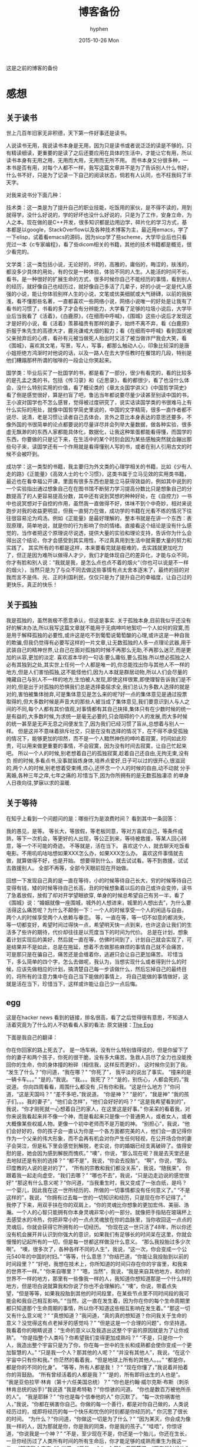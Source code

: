 #+TITLE:       博客备份
#+AUTHOR:      hyphen
#+EMAIL:       lhfcjhyy@gmail.com
#+DATE:        2015-10-26 Mon
#+URI:         /blog/%y/%m/%d/博客备份
#+KEYWORDS:    other
#+TAGS:        other
#+LANGUAGE:    en
#+OPTIONS:     H:3 num:nil toc:t \n:nil ::t |:t ^:nil -:nil f:t *:t <:t
#+DESCRIPTION: 以前的博客
这是之前的博客的备份
* 感想
** 关于读书
世上几百年旧家无非积德，天下第一件好事还是读书。

人说读书无用，我说读书本身是无用，因为只是读书或者说泛泛的读是不够的，只有精读细读，更重要的是读了之后还要应用在具体的生活中，才能让它有用，所以读书本身有无用之用，无用而大用，无用而无所不用。
而书本身又分很多种，一本书是否有用，对每个人都不一样，我写这篇文章并不是为了告诉别人什么书好，什么书不好，只是为了记录一下自己的阅读状态，倘若有人认同，也不枉我码了半天字。

对我来说书分下面几种：

技术类：这一类是为了提升自己的职业技能，吃饭用的家伙，是不得不读的，用到就得学，没什么好说的，学的好坏也没什么好说的，只是为了工作，安身立命，为人之本。现在做的是C++开发，很多知识都是边用边学，碎片化的学习方式，基本都是以google，StackOverflow以及各种技术博客为主，最近用emacs，学了一下elisp，试着看emacs的源码，因为sicp学了些scheme，大学毕业后也只看完过一本《c专家编程》，看了些dicom相关的书籍，其他的技术书籍都是概览，很少看完的。

文学类：这一类包括小说，无论好的，坏的，高雅的，庸俗的，晦涩的，肤浅的，都没多少具体的用处，有的仅是一种体验，体验不同的人生。人能活的时间不长，看书，是一种很好的扩展生命的方式，很多时候你自己不能经历的事情，看到别人的经历，就好像自己也经历过，就好像自己多活了几辈子，好的小说一定是代入感强的小说，能让你体验别样人生的小说，文笔或优美细腻或大气磅礴，以前的我肤浅，看不懂那些名著，一直都喜欢一些网络小说，网络小说唯一的好处是让我有了看书的习惯了，书看的多了才会有分辨能力，大学看了足够的垃圾小说后，大学毕业后当我看了《活着》，《白鹿原》，《在细雨中呼喊》，《围城》这些小说后才发现这才是好的小说，看《活着》羡慕福贵有那样的妻子，始终不离不弃，看《白鹿原》折服于朱先生的高德大才，鹿兆谦戒大烟的毅力；看《在细雨中呼喊》看到国庆被父亲抛弃后的心疼，看孙有元被当做死人抬出时又活了被当做诈尸我会大笑，看《围城》，喜欢其文笔，写景，写人，写事，都那么触动人心，印象比较深的是唐小姐拒绝方鸿渐时对他说的话，以及一路人在去大学任教时在餐馆的几段，特别是他们糟蹋那杯所谓的咖啡的一段会让你笑起来。

国学类：毕业后买了一批国学的书，都是看了一部分，很少有看完的，看的比较多的是孔孟之类的书，包括《传习录》和《近思录》，看的都很少，看了也没什么体会，没什么特别实用的价值，看了概论类的《章太炎国学讲义》《中国哲学简史》看了倒是感觉很好，算是扫盲了吧，鲁迅当年都说要尽量少读甚至别读中国的书，王小波对国学也不怎么感冒，觉得被过度研究了，说实话读国学类的书很难马上有什么实际的用处，就像中国哲学简史里说的，中国的文字精简，很多一直作者都不说尽、说清，老是习惯让读者自己去体会，言外之意比本身表达的意思还要多，不像外国的书很简单的论点都要说的尽量详尽并会列举大量数据，做各种实验，很多虚无飘渺的的东西人家都能具体化，数据化，让我这种笨蛋都能看得懂，而国学的东西，你要做的只是记下来，在生活中的某个时刻会因为某些感触突然就会蹦出那些句子来，读国学还有一个作用就是看得懂别人写的书，或者在别人引用古文的时候不会被吓到。

成功学：这一类型的书籍，我主要归为外文类的心理学相关的书籍，比如《少有人走的路》《正能量》《高效人士的七个习惯》，这类书属于立马见效的实用类书籍，最近也在看幸福公开课，里面有很多东西也是能立马获得效益的，例如其中说到的一个实验指出通过想象自己在在图书馆不断努力学习提高分数比只是想象自己的分数提高了的人更容易提高分数，其中还有说到冥想的种种好处，在《自控力》一书中也说冥想对于自控的作用，虽然我一直做得不好，体味不到个中奇妙，相对来说跑步对我的收益更明显，但我一直努力在做，成功学的书籍在光看不练的情况下往往很容易沦为鸡汤。例如《正能量》是最好理解的，整本书就是在讲一个东西：表现原理，简单地说，就是你的行为影响了你的情绪。直接看这个结论是没有什么感觉的，当作者把这个原理说尽说透，提供大量的实验和理论支持，告诉你为什么会得出这个结论，你才会感受到其实用性，不过真真用到生活中就需要大量的努力和实践了。
其实所有的书都是这样，本来要看完就是极难的，去实践就更加吃力了，但正是因为难所以做得人才少，我们才能体现自己的差异化，才能与众不同，你才有脸和别人说：“我就是我，是怎么点也点不着的烟火“（你也可以说是不一样的烟火），当然只是为了与众不同去做这些事情有点太舍本逐末了，最终的目的对我而言不是伟、光、正的利国利民，仅仅只是为了提升自己的幸福度，让自己过的更快乐，真正的快乐！
** 关于孤独
我是孤独的，虽然我极不愿意承认，但这是事实.
关于孤独本身,目前我似乎还没有好的解决办法,所以我写这篇文章就不能用于无病呻吟地絮叨一个人如何的寂寞,而是用于解释孤独的必要性,或许这是吃不到葡萄说葡萄酸的心理,或许这是一种自我的欺骗,但我仍觉得有必要写这样的一片文章,让无数孤独的人多一点理论武器,用于武装自己的精神世界,让自己在面对孤独的时候不再那么无助,不再那么迷茫,而是更加的从容,更加的淡定.
喜欢淑本华的一句话:要么庸俗,要么孤独.所以想必孤独之人必有其独到之处,其实世上任何一个人都是唯一的,你总能找出你与其他人不一样的地方,但是人们害怕孤独,这不能怪他们,因为人本就是群居动物,所以人们会尽量的掩藏自己与别人不一样的地方,生怕被人发现,即使这样很累,即使理智告诉我们是不对的,但是出于对孤独的恐惧我们总是选择委屈求全,我们总认为多数人选择的就是对的,害怕被集体抛弃,可是集体意见是怎么来的呢?好一点的集体意见是通过投票取得的,但大多数时候是声音大的那些人被当成了集体意见,我们要意识到人与人之间的不同,每个人都有其价值观,对事情都有其自己抉择,集体只有在少数时候的统一是有益的,大多数时候,为求统一是毫无必要的,只会阻碍的个人的发展,而大多时候的统一甚至是无声无息之间便发生了,因为我们已经习惯了盲从,总想着与别人一样。
但是这并不意味着排斥社交，只是在没有选择的情况下，在不得不承受孤独的情况下，能够更加的坦然，而不是一个人黯然神伤的呻吟着寂寞，时间如此珍贵，可以用来做更重要的事情，不会寂寞，因为没有时间去寂寞，让自己忙起来吧。
所以一个人的时候,别老想着自己的孤独寂寞,趁着自己还自由,无拘无束,没有负
担的时候,多看点书,没事就锻炼身体,培养点爱好,日子可以过的很开心,很滋润
的,两个人的时候,别老想着受束缚,烦心,还怀念一个人的时候的自由,动不动就
分手离婚,各种三年之痒,七年之痛的.珍惜当下,因为你所拥有的是无数孤独凄凉
的单身人日夜向往,梦寐以求的温暖.
** 关于等待
在知乎上看到一个问题问的是：哪些行为是浪费时间？
看到其中一条回答：
#+start_quote
我的愚见，是等。
等长大，等放假，等老板同意，等对方喜欢自己，等条件成熟，等下一次机会，等更好的人出现，等公正到来，等待被救援，等某人回心转意，等一个不可能的奇迹。
不等就是，活在当下。
喜欢这个人，就去聊天吃饭看电影。不用叽叽咕咕想如果XXX怎么办，如果XXX怎么办。
喜欢这件事情就去做，就算做得不好，也是开始。
想要得到什么，就去试试看。等不到救援，试试去救援别人。
全部不再等，全部今天眼前现在开始做。
#+end_quote
回想一下发现自己真的是一直在等待，小的时候等待自己长大，穷的时候等待自己变得有钱，矮的时候等待自己长高，丑的时候想象着以后的自己或许会变帅，读书了急着放假，放假了却对开学望眼欲穿, 单身的时候总希望自己有另一半，看了《围城》说：“婚姻就像一座围城，城外的人想进来，城里的人想出去”，为什么要活得这么痛苦呢？为什么不颠倒一下：一个人的时候享受一个人的闲适与自由， 两个人的时候享受两个人依赖与眷恋。
等，一直在等，等一切不如意的都消失，等一切都变好，希望时间过得快一点，希望明天快一点到来，也许这会让我们的生活多了些许的期待，代价却往往是以荒度当下的时间为代价。
总是在计划，想象着计划实现后的美好，然后就一直在等，仿佛时间到了，计划自己就会实现了，可是结果并不是如此，总是在拖延，想着不去做那些麻烦的事情自己就不会痛苦， 可是那只是在骗自己，痛苦还是会缠着你，逃避只会让自己更加痛苦。
珍惜当下，多么简单的四个字，怎么去做呢，我认为，当想实现什么或者得到什么的时候，应该先做相应的计划，搞清楚自己每一步该做什么，然后忘掉自己的最终目的，将所有的注意力集中在自己当下能做的事情上， 将自己能做的事情做好，这就是活在当下，珍惜当下，这样或许能让自己少一点后悔。
** egg
这是在hacker news 看到的链接，排名很高，看了之后觉得很有意思，不知道人活着究竟为了什么的人不妨看看人家的看法:
原文链接：[[http://www.galactanet.com/oneoff/theegg.html][The Egg]]

下面是我自己的翻译：
#+start_quote
你在你回家的路上死去了。
是一场车祸，没有什么特别值得说的，但是你留下了你的妻子和两个孩子，你死的很干脆，没有多大痛苦。急救人员尽了全力也没能挽回你的生命，你的身体撞的粉碎（相信我，这样反而更好）。
这时候你见到了我。
“发生了什么？”你问道，“我在哪？”
“你死了”， 我平淡的说出了事实。
“撞来的是一辆卡车。。。”
“是的，”我说。
“我。。。我死了？”
“是的，别伤心，人都会死的，”我说道。
你向四周看看，周围什么都没有 ,只有你和我。“这是什么地方？”你问道，“这是天国吗？“
“差不多吧，”我说道。
“你是神？”
“是的”，“我是神”
“我的孩子们。。。我的妻子”，“他们会怎样”，“他们会好好的吗？”
“这是我希望看到的”，我说，“你才刚死就一心想着自己的家人，在这里这是好事。”
你呆呆的看着我，对你来说我看起来并不像一个神，而是看起来只是像一个普通男人，或者女人，或者大概像某些权威人物。更像一个初中老师而不是万能的神。
“别担心”，我说，“他们会好好的，你的孩子会一直认为你是一个各方面都完美的人，他们会一直记得你作为一个父亲的伟大形象，而不会再有机会对你产生任何轻视，在公开场合你的妻子会哭泣，但是私下里会感觉到解脱，老实说，你的婚姻已经支离破碎了。值得安慰的是，她会因为感到解脱而愧疚。”
“噢”，你说，“那么现在呢？我是去天堂还是去地狱还是有别的选择？”
“都不是”，我说，“你会去投胎”。
“啊”，你说，“那么印度教的人说的是对的了”，
“所有的宗教和我们都没关系”，我说，“随我来”。
你跟着我一起走向虚空，“我们去哪？”
“哪也不去”，我说，“只是边走边说的感觉很好”
“那这有什么意义呢？”你问道，“当我重生时，我又变成了一张白纸，是吗？一个婴儿，因此我在这一世所经历的、所做的一切事情都没有任何意义了。”
“不是这样的”，我说，“你拥有过去每一世的一切知识和经历，只是现在你不记得了。”
我停了下来，用双手扶在你的双肩上，“你的灵魂比你想象的更加宏伟、美丽、浩瀚。一个人的心智只能拥有你本身灵魂非常小的一部分。就像把手指贴在玻璃杯上去感受水的冷热，你把非常小的一点点灵魂放在你的血脉里，当你收回这一点点的灵魂后，你就会获得它所拥有的一切经历。
“你现在这一世只活了48年，所以你还没有机会展开并认识到你强大的意识，如果我们有足够长的时间呆在这里，你就会慢慢的记起所有的一切，但是每一世都这样做没什么意义。
“那么我投胎过多少次啊”。
“噢，很多次了，各种各样不同的人生”，我说，“这一次，你会变成一个公元540年的中国的村妇。”
“等等，什么意思？”你结巴道，“你能让我投胎到以前的时间段里？”
“好吧，我想在技术上，你所知道的时间只存在你的宇宙里，和我来的世界不一样。”
“你来自哪里？”
“嗯，当然”，我说，“我是来自其他地方，和你的世界不一样的地方，那里有一些像我一样的人，我知道你想知道那是一个什么样的地方，但是坦白说就算我和你说了你也不会理解的。”
“噢”，你说，带着点失望，“但是等等，如果我投胎到其他的时间段里，在某些节点里不同时间段的我可能会和我自己相互影响。”
“当然，这一直在发生着，因为你在你的每个生命周期里都只知道那个生命周期的事情，所以你不知道这些相互影响在发生着。”
“那这一切又有什么意义呢？”
“真想知道？”我问道，“真的真的想知道？你问我关于生命的意义？没觉得这有点老掉牙的感觉吗？”
“但是这是一个合理的问题”，你坚持道。
我看着你的眼睛说道：“生命的意义以及我造出这整个宇宙的原因就是为了让你成熟”。
“你是指整个人类吗？你希望我们变得更加成熟吗？”
“不是，只是你一个人，我造出整个宇宙只是为了你，你在每一世中的生长和成熟都会使你变成一个更加智慧的人。”
“只是我一个人？那其他的人呢？”
“并没有其他人”，我说，“在这个宇宙中只有你和我。”
你茫然的看着我，“但是地球上所有的其他人。。。”
“都是你，都是你的不同的化身”。
“等等，所有人都是我！？”
“现在你懂了，”我说着并拍着你的背鼓励。
“所有曾经活着的人都是我？”
“是的，所有即将出生的人也是”。
“我是亚伯拉罕·林肯（第十六任美国总统）？”
“你也是约翰·威尔克斯·布斯（刺杀林肯总统的凶手）”我说道
“我是希特勒？”你惊骇的问道。
“你也是数百万被他所杀的人”。
“我是耶稣？”
“你也是每个信奉他的人”
你沉默了。
“每一次你祸害他人，”我说，“你都在祸害你自己。你做的每一个善行，都是对你自己做的，人类说经历过的，或即将经历的每一个快乐和忧伤的时刻都是你经历的。”
你沉思了很长的时间。
“为什么？”你问道，“你做这一切是为了什么？”
“因为某天，你会成为像我一样的人，因为那就是你，你是我的同类，你是我的孩子。”
“哇唔”，你惊讶道，“你说我是一个神？”
“不是，至少现在不是，你还是一个胎儿，你还在生长，一旦你经历过了人类所有时间的所有生命后，你才能足够的成熟而重生为我这一类。
“那这整个宇宙，”你说道，“只是。。。”
“一个蛋”，我回答道，“现在是时候让你去经历下一个生命了”。
然后我送你去你该去的地方了。
#+end_quote
** 2013 总结
2013年就要过去了，boss说要我做总结，我讨厌企业的那种功利性的总结，我厌烦了过于具体且抱着侥幸心里的职业规划，但对于我个人来说还是非常有必要做一次总结，只为了这一年的变动。 这一年我离开了学校，离开了老师、同学，离开了自己所熟悉的一切，走到了一个自己完全陌生的地方，开始了自己新的一段生活，得到了什么，失去了什么，又有谁能够算的清。 这一年我理所当然的考研失败了，又没有勇气，也没有能力，开始新的征程，现在的我也开始犹豫是否还会考，这始终还是之后的职业发展才能确定的。 但这一年我至少慢慢的找回了自己方向，我开始更加认真的跑步，开始试着多读一些有深度的书籍，确定了自己生活中最重要的两件事——运动和阅读。 年初的时候一直处于空虚的状态，考研没考上的人生是相当惨淡的，每天只好玩玩游戏，学学吉他，打打网球。之后实在玩不住了，就急于找一份工作，可是那时候不是应聘季，基本没有公司在招人，找了几家公司做了几套试题，专业也不对口，实在提不起兴趣，那时候刚考完研，语言的具体细节都忘了，连double是几个字节都忘了，不过这种东西补起来也快，自己也在边找工作边看书补习，最后就遇到了自己现在工作的这家公司，面试的时候大概是3月份吧，当时公司就3个人，个个似乎都有比我厉害的精力，要做的工作也专业对口，工资还算正常，就答应加入了。

那段时间自己还在做毕业设计，大学的毕业设计一向很水，自己想做的项目老师就是不赞同，本想自己照着Linux1.1的版本实现一个轻量级的操作系统，最后的结果是给老师做了一个应用在开发板上的Linux内核裁剪的教程，做毕设本身也很郁闷，开始给板子连线写入内核的时候发现怎么都不成功，最后试了好几次才发现居然是板子坏了，试了好几块才发现一块可用的，板子的说明书也有错误的地方，耽误了我很长的时间，去实习的前两周我几乎都在实验室，板子连通了，可以写入内核了，就开始裁剪，内核的模块很多，一个个看过去，确定功能，塞选后，选上自己需要的模块，交叉编译，最后把原本5mb的内核缩小到了800多kb，后来面给几个硬件装驱动也花费了很多时间，官网wifi的驱动的不能用最后用了人家树莓派的驱动，开始实习之后就很少管毕业设计，每周去老师那一天，一直到要答辩了，才开始认真写论文，答辩过程也很水，老师问了几个问题，其中一个是：你用什么编辑的配置文件？我说：编辑器。

实习的第一天boss和我们讲了很多，包括企业文化、将来的发展愿景，拿将来公司上市后每个员工能活得很舒坦来诱惑我们，只不过，那天是4月1号。 实习那段时间我就开始在外租房了，1200一个月的房租，而且需要押金，我都用自己的积蓄搞定，实习工资是不够生活的，最后因为租的地方没空调，天气逐渐变热，实在受不了了，住了3个月后我就把房子给退了，暂时搬回家住了，每天要花一个到两个小时的时间从郊区赶到市中心去上班，本来打算过段时间和同学一起租房子的，后来到了七八月份老板说在江苏有注册一个公司，还没人，而且有房子住，于是我就去江苏住了。 实习期间主要干了dicom文件的读写，自定义数据与dicom之间的相互转化，中间遇到了storescp的问题一直到年末才解决掉，那段时间，看了很多dicom相关的东西，基本都是英文的，研究了dcmtk的源码，还发了几封邮件给德国的dcmtk开发者，换用Linux重新编译了一遍dcmtk，最后才发现是一个很白痴的问题，虽然浪费了很多时间，但也懂了很多，至少现在dicom网络传输对我来说已不是问题。 在江苏张家港的那段时间没有什么特别的，只是花了更多时间来跑步，坚持阅读有深度的东西，周末在家看电影或者到处逛逛，一个人生活，一个人上班，上班的效率有点低，但也解决了一些问题，完成了一个简单的超声工作站的程序，研究dicom，数据库，经常回上海来上班，老板不怎么追踪进度，我自己也比较散漫，没人交流，上班效率是很低的，说要招人的也一直没招到，本打算在江苏注册个生产许可证的，后来因为场地问题，条件不达标，就大概打算放弃江苏了，本来希望拿到政府支持的60万，听说同批来这创业的都没拿到，再加上我们的人很少，我又常回上海，公司长时间没人，估计更难拿到钱了，而且我们由于出勤问题也不被允许住那了。说起来就头疼，明年年初又要考虑租房的事情，而且还要花费很多钱在房租上，还有各种头疼的合租问题。

今年我开始试着读些书，大学只会看些技术书籍和网络垃圾小说，那时候自己没什么文化，没什么鉴赏能力，今年开始看一下有点深度，有点水准的书，虽然看的不多，但也比以前好的多了，今年看的书：

小说

*** 活着
*** 在细雨中呼喊
*** 1984
*** 令人战栗的格林童话
*** 十八岁给我一个姑娘
*** 围城
*** 挪威的森林
*** 白鹿原
*** 爸爸，我们去哪儿？
*** 鹿鼎记
*** 一个陌生女人的来信
心理学

*** 正能量 : 坚持正能量，人生不畏惧
*** 少有人走的路 : 心智成熟的旅程黄金时代
*** 高效能人士的七个习惯
技术

*** C专家编程
*** Digital Imaging and Communications in Medicine (DICOM)
其他

*** 别跟我说你懂日本
*** 当我谈跑步时，我谈些什么
*** 坛经
今年跑步变得更加认真了，在苏州的时候基本每天都会花一个小时跑5到10公里，下半年开始用Nike+计步，到现在总计也跑了460公里了，只是后面在上海每天下班都很迟，没办法好好跑步，最多只是上下班走走，以后生活稳定了要认真开始跑步了。
** if I die yound
每天我都要坐一辆郊区往市区的车去上班，倘若某天在这车上，这辆不起眼的公交车上，在某个不起眼的地方，出了问题，汽车失控，结果是高速地撞上路旁的防护栏，继而飞下高架，车毁人亡，无论怎样，反正我死了，结果会怎样？

首先就当天而言，老板会怪我又旷工了一天，而家里人会因晚上迟迟等不到我回去而感到奇怪，然后打电话而我，听到的只会是无法接通或已关机，之后或许会打电话到公司去，得到的是我未曾到公司去后转而变得焦急，最后的最后他们会知道我已经死了。

如果我死了，首先感觉对不住的是我的父母，他们养大我不容易，现在好不容易熬到我大学毕业出来工作了，却就这样没了，人生三大辈之一便是晚年丧子，接下来的路怎么办，我也不知道，反正我已经死了。

如果我死了，我会觉得对不住我的老板，公司现在刚起步，就我们4个人，虽然我还算不上什么大牛，但经过大半年的磨合，现在也算是可堪一用，好多我写的代码，那些基本不带注释的代码，会变得很难维护，他们的工作量会变得更大，开发计划会延长，公司也很难招到合适的人，有能力的人更愿意去大公司，公司能不能活下去，我也不知道，反正我已经死了。

如果我死了，我会觉得可惜，因为我还有很多事情没有达成，我还没体验过爱情，我还没做过某个倒霉孩子的父亲，听孩子喊我爸爸，我未曾走出这个国家，到外面的世界去看看，我还不够牛B，还不足以让人敬仰，我还想让这个世界变得有所不同！虽然我的人生并没有多具体的意义，活着只是为了活着，人若是想证明人活着的意义本身就是徒劳的，人不知道自己为什么活着，但人都想好好活着，怎样才算好，每个人都不一样。但这些都没有任何意义了，反正我已经死了。

如果我死了，人们会很快忘了我，除了父母在开始一段时间饱受丧子之痛，慢慢的一切的一切都会随风消逝，慢慢的不再有人记得曾经有这么个人活着过，所有关于我的记录一条条的都会被删去，我来这个世界之前没人知道我，我离开后亦不会有人记得。

如果我真的死了，在我的葬礼上，不要放鞭炮，不能有鼓乐，亲爱的爸爸，你知道我喜欢安静的；别给我买墓地，因为我没有孩子，没有人会祭奠我，把我的骨灰洒在老家后门的小河上就好了 ；不要悲伤，太阳还是会照常升起，日子还得继续，我剩下的东西怎么处置都行，反正我已经死了。
** running
关于跑步早觉得该写点什么了，今天是周六,没什么事情就一个人好好的写一篇关于跑步的文章吧

我的跑步经历

高中

现在回想起来我是在高三下学期才开始注意到要好好锻炼自己的身体的，那时候都是在中午放学后一个人到操场的塑胶跑道上跑步，跑完了之后还玩玩单杠，双杠什么的， 那会儿我的身体真的很差，记得班上有五十几个同学在测试跑一千米的时候就我和另外一个同学没通过，后面还补测;那会儿也有挺严重的鼻窦炎，去医院看了几次， 都是吃一些消炎药，吃了之后鼻子就会通气一段时间，药效过了鼻子又会塞起来，异常难受，医生说要做手术才能治好，我去网上搜了一下，发现做手术也会有复发的情况， 而且手术费还挺贵，再说在鼻子上做开刀这风险感觉挺大的，一时就没下定决心做。后来发现自己身体实在太差了，就打算锻炼，跑步之后我惊喜的发现跑完步后鼻子就通了， 相当于我吃一次消炎药，而且没有什么副作用，这可把我给乐坏了，于是后面我就断断续续的开始跑步了。

大学

高中没跑多久我就毕业了，到了大学后，跑步会更加认真了，一般都是晚上去跑，开始的时候在我们学校的南校区跑，南校区因为是新的校区，人挺少， 去跑步的人就更少了，几乎常常晚上就我一个人在刚建起来的塑胶跑到上跑步，上午去跑的时候，偶尔会看到一两个在操场上读书的同学，但人还是很少， 常常被过路的人看，总会觉得一个人这样跑有点不好意思的感觉，可自己想想谁又会在乎我在干嘛呢？也就无所谓了,再后来南校区不知道为什么操场晚上不开了，就只好到北校区去跑，
大学的第一个暑假去必胜客打工， 第一个月的工资我就用来买了飞利浦的spark2，那会儿这玩意还要400大洋呢，对我这种穷人来说还是挺贵的，跑步的时候能听歌就不会那么无聊了，跑的时间也长了很多， 跑完之后也拉拉韧带，做做仰卧起坐、俯卧撑、引体向上什么的。大学跑步也是断断续续的，什么时候想起来了就去跑，长时间没跑了就全身难受，感觉各种不对劲， 刚开始跑步那会鼻炎还是挺严重的，鼻子一直塞着，跑步都用嘴巴呼吸，更可恶的是跑了一段时间后身体就有种像针扎一样的感觉，仿佛是身体的热量散发不出去， 堆积在一点，摧残着那一点的组织，搞得我难受死了，可跑得时间长了，这些问题就慢慢消失了，就和我大学常说的一句话一样：习惯就好！ 到后来跑步是一种享受，一天到晚浑浑噩噩的只有在跑步的那近一个小时的时间是属于我自己的，我可以静下心的细细体味一个人的平静，可以什么也不想， 也可以集中注意力思考某些问题，思考自己的生活，思考自己的状态，想想自己到底在干什么，想想自己到底想要什么。无论自己的一天过得多么无聊、多么颓废、多么堕落、 至少在这一个小时的时间我像一个人样。跑步能暂时把我从这个既定的世界中抽离出去，跳出自己连续的生活,跑步是对自己心灵的一次放假， 在跑步的时候我能抛开一切，不再纠结于任何事情。后来我接触过瑜伽，试着做冥想，发现我很难做到心无杂念，可在跑步的时候我就做到了，网上也有朋友会发现跑步的时候会进入一种入定的状态， 类似于坐禅。长时间跑步后会发现很多意想不到的好处，身体的各种小毛病也变好了，上课不容易瞌睡，以前常常长痘痘的我也在一点一点的变好了,可是我的大学不能一直这样永远持续下去， 我的生活常常高低起伏，时好时坏，大学常常因为各种原因导致对跑步产生懈怠，例如天气原因，在夏天天天洗澡，所以晚上跑完步出了一身汗也没问题，在冬天虽然不能天天洗澡，但跑步时控制 好运动量，也不会大量出汗，最可恶的是不冷不热的天气，在学校里的澡堂是有时间限制的，跑完步后大量出汗又不能洗热水澡是很郁闷的，洗冷水澡又太冷了，就在这样的纠结中，我在那样的季节就 会减少跑步的量，可是不管怎样，只要我想跑步了，我就会去跑，整个大学过下来，我发现凡是我减少跑步的时候我的生活就会变糟，凡是我认真跑步的时候，我生活的整体幸福度会提升很多。

毕业后

大学毕业了，在上海工作了三个月后，由于找不到合适的房子，且公司刚好在苏州有注册个分公司，且有房子住，这样我能省下租房的钱，我来到这上班， 偶尔也会回上海的公司， 对于这我是很满意的(唯一郁闷的是这里的pm2.5也挺高)，这里很发达，但是人挺少，城市很干净，也挺安静，在这里我可以好好跑步， 安静的看书，听音乐，这些就是我想要的，最近我比以前更加认真的跑步了，考研之后的身体虚弱，现在也在慢慢的恢复，只是现在没有了塑胶跑道，换成水泥地后有些不习惯， 后来换成了用ipod touch5听歌，顺带用计步器来计算运动量，这样就不用在跑步的时候老是在想自己到底跑了几圈了，只是感觉还是没spark2有乐感，白开水的声音还是不习惯啊,再后来因为计步器不怎么准确，而且自己也想换手机了，就买了5s, 只是为了跑步，本以为5s自带的耳机很烂的，听了之后感觉还不错，而且跑步的时候带着居然不会掉，切换歌曲也比较方便，就用它了,毕业后的第二年我又回到了上海，依旧在公司附近租了个小单间，在附近找到一比较近的大学， 上海师范大学，终于又有塑胶跑道可以用了，而且学校里相对安静很多，可以很好的听音乐，不用在马路上等红绿灯，躲避路人，感觉好了很多。

如果说有什么东西时能快速且长久的提升幸福度的那就是跑步了，而且不需要什么苛刻的条件,最最重要的是你一个人也能做到。

跑步背单词

跑步也解决了我背单词的问题。虽然我高中时对于周围的人来说我的英语不算差，可到了大学后，和这里的本土学生还是没法比的，词汇量也少的可怜，就打算好好背单词了，直接一天到晚抱着本书啃是很累的，会让你有种想吐的感觉，我的方法是先过一边一个单元的单词，做到熟悉之后，晚上跑步的时候就听音频，这样背单词不会怎么累，更科学点的可以根据遗忘曲线来听音频复习，我的四六级单词都是这么背下来的，感觉也背的也很扎实。

跑步要注意的问题

任何事情做不适当了都会产生危害，跑步也是，如果你的跑步姿势不正确，会产生各种问题，例如膝盖疼，腰疼（反正我没遇到过）。跑步的强度也要循序渐进，不能太过贪心，多给自己的身体一点耐心，不要急着否定它，也不要报过大的期望，一点一点的慢慢改善，持之以恒，必能得到令你欣喜的回报。

跑步的资源

《跑步圣经》 各种跑步问题里面都有介绍
《当我谈跑步时，我谈些什么》村上春树的书，属于他的跑步自传，看了之后我特别渴望那样的生活，跑步、写作，多么理想的生活啊
豆瓣的跑步小组 在这可以找到各种问题的回答，例如跑步的装备，可以认识各种跑友
nike+，ios和android 都有的免费app，无需额外传感器，可以用机器自带的gps，没有gps的还可以用重力感应器计步，语音提醒很方便，挑战模式也挺好玩。 顺带写下我的nike+帐号，可以加我好友 >lhfcjhyy@gmail.com
** poem
时间过得飞快，

快的让我害怕，

我怕一转眼就老了，

却仍旧一事无成；

我怕一转眼就死了，

却还是孤独一生；
** why blog
为什么会有这个博客呢？

首先推荐一片博文：[[http://mindhacks.cn/2009/02/15/why-you-should-start-blogging-now/][为什么要写博客]]

人生苦短，而互联网最为奇异之处莫过于能让一个人的思想永生，你在互联网上写的任何一段文字，只要其有意义，有人愿意读，那它就会一直被复制、转载、保存、流传下去。 将一切斥诸于文字，是一个人思想的本身的对话，是大脑的产出，我们每天都接触无数的信息，可最终又随时间消亡，了无痕迹，唯有文字能成为永恒的存在，倘若有利于他人，亦不枉此生。
* 技术
** 数据库性能测试
最近公司开发的软件遇到效率上的性能瓶颈，所以写了些代码测试一下数据库的读写效率：

测试目的：

测试表项设立主键与否，以及主键类型对检索效率的影响。

测试过程：

建立三个表，列值类型都是 int id和 varchar(100) uid,表一名为not_key_table,无主键，表二名为test_id_key设置int值为主键，表三m名为test_uid_key,设立varchar(100)为主键。分别往三个表插入一万条数据，然后从第5000条数据开始三个表连续查询1000次，统计使用的时间；

代码：

插入数据：
#+start_src c
char *st = "INSERT INTO test.not_key_table(`id`, `uid`) VALUES(%d, '%s')";
size_t st_len = strlen(st);

char *query=new char[st_len + 1024+1]; 
char uid[65];
for (int i = 0; i < 10000; i++)
{
dcmGenerateUniqueIdentifier(uid);
int len = sprintf_s(query, st_len + 1024+1, (const char*)st,i+1, uid);
if (mysql_real_query(mydata_, query, len))
{
assert(false);
}
}
#+end_src 
查询代码 ：

以id作为检索条件： char *st = "select * from no_key_table where id=%d"; size_t st_len = strlen(st); char *query=new char[st_len + 1024+1]; MYSQL_RES *result = NULL; std::vector uid_list; for (int i = 0; i < 1000; i++) { int len = sprintf_s(query, st_len + 1024+1, st,i+5000); if ( mysql_query(mydata_, query)) { assert(false); } result = mysql_store_result(mydata_); MYSQL_ROW row = NULL; while((row = mysql_fetch_row(result))) { uid_list.push_back(row[1]); } } 以uid作为检索条件： char *st2 = "select * from not_key_tablewhere uid='%s'"; size_t st_lens = strlen(st2); char *querys=new char[st_lens + 1024+1]; MYSQL_RES *results = NULL; for (int i = 0; i < 1000; i++) { int len = sprintf_s(querys, st_lens + 1024+1, st2,uid_list[i].c_str()); if ( mysql_query(mydata_, querys)) {} results = mysql_store_result(mydata_); }

三个表的的测试代码基本相同，表名改一下就行，测试计时使用的是断点，在关键代码的开始和结尾设置断点，当代码运行到关键代码的开始初中断后，在vs2012的监视窗口处添加一个@clk的变量，并将值设为0，然后运行代码到第二个断点中断后，监视窗口就会显示运行这段代码所花的时钟周期。 测试结果： test speed of retrieve data from databse with or without primary key. 1. 10000 line data ** select * from table 1000 times by retrieve id; *** uid table without primary key 8,230,374 8,550,001 **** one time 9467 8528 *** test_id_key with int number as the primary key 184,933 171,449 **** one time 1085 1014 ** retrivev by uid *** uid table without primary key 15,997,671 16,019,505 *** test_uid_key with varchar(100) as the primary key 115,794 79,089 80,074

|---------------+------+------+---|
| million clock |   id |  uid |   |
|---------------+------+------+---|
| table uid     |  8.3 | 16.0 |   |
|---------------+------+------+---|
| test_uid_key  |      | 0.08 |   |
|---------------+------+------+---|
| test_id_key   | 0.18 |      |   |
|---------------+------+------+---|
上面是当时用emacs的org模式记得笔记，记得数字都是测试所花的时间，总的来说有主键和美主键的差别是很大的，理论上来说mysql 用的是B+树，普通查询的时间复杂度是O(n),而有主键的时间复杂度是O(log2(n)),8条数据无主键要8秒，有主键就3秒，但1000条数据有主键就只要10秒，差距是很大的。
这次测试让我意外的是用字符串作为主键时间居然比用int型做主键效率还快，按理来说字符串比较的速度应该会比整型的比较会慢很多，但这里却相反，有点纳闷，有一部分原因或许是代码本身以及计时方式产生的误差，具体原因不清楚（知道原因的一定要和我说啊！)，但以后至少可以放心的使用不长的字符串作为主键了。
** 数据库连接
最近在做数据库开发，使用的是poco C++库，用odbc的方式链接mysql,在传输 大的二进制数据折腾了很长时间，特写个文章给需要的人。

连接数据库

连接数据库本身没什么难度，按着poco c++官网的教程就能连上， 郁闷的是教程有一些错误，而且和代码版本对不上，我开始用1.4.6就发现好些错误，如插入数据时用按官网用 std::string aName("Peter"); ses << "INSERT INTO FORENAME VALUES(:name)", use(aName), now; 后面整了很长时间都不行,看了测试代码才知道应该用下面的方式: std::string aName("Peter"); ses << "INSERT INTO FORENAME VALUES(?)", use(aName), now; 再换到1.5.2版本时，发现use,now的命名空间都变了，由原来的Poco::Data,变成Poco::Data::Keywords, Poco/Data/common.h文件也消失了。 官网的教程与代码是有很多是不同步的，所以:

“RTFSC – Read The F**king Source Code ☺!” ––Linus Benedict Torvalds
使用自定义类型插入时，insert语句中的VALUES(?,?,?),问号个数要与模板中的数据项目个数一致， 自定义数据类型的数据插入次序也要和数据库中表的列的次序相对应。 odbc的配置对于新手也是个问题,windows(windows8 64 位)的32位odbc配置管理器在这里:

C:\Windows\SysWOW64\odbcad32.exe
32位和64位是有区别的，32位只能用32位的驱动，mysql的odbc驱动也要额外安装 连接基本就是这些问题了

二进制数据插入、读取

二进制数据读取会比较麻烦，首先数据的大小要有个明确的范围，因为要设在mysql的缓冲区和poco的缓冲区，mysql的缓冲区设置方法为： mysql> set global max_allowed_packet=1000000000; 或者在mysql的配置文件 里改(安装文件根目录的my.ini，没有的话用bin/mysqlinstanceconfig.exe创建)，增加一行：

max_allowed_packet=256M
程序里则为: Session session("ODBC",DSN); std::size_t maxFldSize=0x0fffffff; //256MB session.setProperty("maxFieldSize",Poco::Any(maxFldSize)); 二进制数据插入、读取方法: BLOB dat_((unsigned char*)buffer,length); std::vector te_bl; session<<"insert into blobtest values(?)" ,use(dat_),now; session<<"select * from blobtest",into(te_bl),now;

